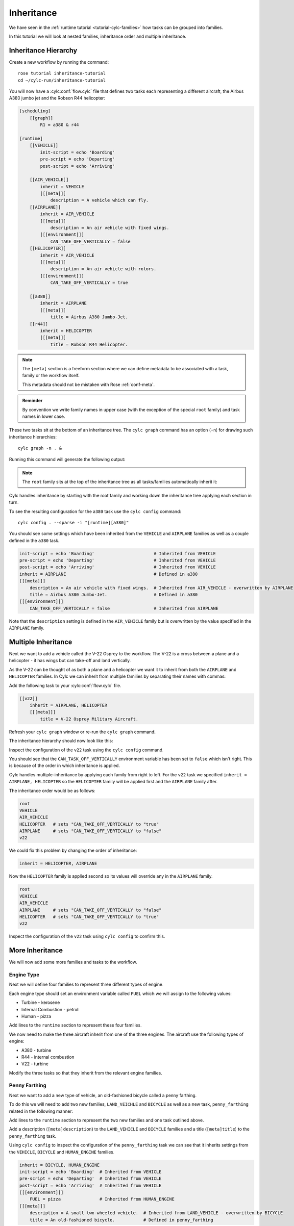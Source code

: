 Inheritance
===========

We have seen in the :ref:`runtime tutorial <tutorial-cylc-families>` how
tasks can be grouped into families.

In this tutorial we will look at nested families, inheritance order and
multiple inheritance.


Inheritance Hierarchy
---------------------

Create a new workflow by running the command::

   rose tutorial inheritance-tutorial
   cd ~/cylc-run/inheritance-tutorial

You will now have a :cylc:conf:`flow.cylc` file that defines two tasks each representing
a different aircraft, the Airbus A380 jumbo jet and the Robson R44 helicopter:

.. image:: https://upload.wikimedia.org/wikipedia/commons/0/09/A6-EDY_A380_Emirates_31_jan_2013_jfk_%288442269364%29_%28cropped%29.jpg
   :width: 49%
   :alt: A380

.. image:: https://upload.wikimedia.org/wikipedia/commons/2/2f/Robinson-R44_1.jpg
   :width: 49%
   :alt: R44

.. code-block:: cylc

   [scheduling]
       [[graph]]
           R1 = a380 & r44

   [runtime]
       [[VEHICLE]]
           init-script = echo 'Boarding'
           pre-script = echo 'Departing'
           post-script = echo 'Arriving'

       [[AIR_VEHICLE]]
           inherit = VEHICLE
           [[[meta]]]
               description = A vehicle which can fly.
       [[AIRPLANE]]
           inherit = AIR_VEHICLE
           [[[meta]]]
               description = An air vehicle with fixed wings.
           [[[environment]]]
               CAN_TAKE_OFF_VERTICALLY = false
       [[HELICOPTER]]
           inherit = AIR_VEHICLE
           [[[meta]]]
               description = An air vehicle with rotors.
           [[[environment]]]
               CAN_TAKE_OFF_VERTICALLY = true

       [[a380]]
           inherit = AIRPLANE
           [[[meta]]]
               title = Airbus A380 Jumbo-Jet.
       [[r44]]
           inherit = HELICOPTER
           [[[meta]]]
               title = Robson R44 Helicopter.

.. note::

   The ``[meta]`` section is a freeform section where we can define metadata
   to be associated with a task, family or the workflow itself.

   This metadata should not be mistaken with Rose :ref:`conf-meta`.

.. admonition:: Reminder
   :class: hint

   By convention we write family names in upper case (with the exception of the
   special ``root`` family) and task names in lower case.

These two tasks sit at the bottom of an inheritance tree. The ``cylc graph``
command has an option (``-n``) for drawing such inheritance hierarchies::

   cylc graph -n . &

Running this command will generate the following output:

.. digraph:: Example
   :align: center

   AIRPLANE  [color=royalblue,
      fillcolor=powderblue,
      shape=box,
      style=filled];
   a380   [color=royalblue,
      fillcolor=powderblue,
      shape=box,
      style=filled];
   AIRPLANE -> a380   [color=royalblue];
   HELICOPTER   [color=royalblue,
      fillcolor=powderblue,
      shape=box,
      style=filled];
   r44    [color=royalblue,
      fillcolor=powderblue,
      shape=box,
      style=filled];
   HELICOPTER -> r44  [color=royalblue];
   root   [color=royalblue,
      fillcolor=powderblue,
      shape=box,
      style=filled];
   VEHICLE   [color=royalblue,
      fillcolor=powderblue,
      shape=box,
      style=filled];
   root -> VEHICLE    [color=royalblue];
   AIR_VEHICLE  [color=royalblue,
      fillcolor=powderblue,
      shape=box,
      style=filled];
   VEHICLE -> AIR_VEHICLE   [color=royalblue];
   AIR_VEHICLE -> AIRPLANE  [color=royalblue];
   AIR_VEHICLE -> HELICOPTER   [color=royalblue];

.. note::

   The ``root`` family sits at the top of the inheritance tree as all
   tasks/families automatically inherit it:

Cylc handles inheritance by starting with the root family and working down the
inheritance tree applying each section in turn.

To see the resulting configuration for the ``a380`` task use the
``cylc config`` command::

   cylc config . --sparse -i "[runtime][a380]"

You should see some settings which have been inherited from the ``VEHICLE`` and
``AIRPLANE`` families as well as a couple defined in the ``a380`` task.

.. code-block:: cylc

   init-script = echo 'Boarding'                       # Inherited from VEHICLE
   pre-script = echo 'Departing'                       # Inherited from VEHICLE
   post-script = echo 'Arriving'                       # Inherited from VEHICLE
   inherit = AIRPLANE                                  # Defined in a380
   [[[meta]]]
       description = An air vehicle with fixed wings.  # Inherited from AIR_VEHICLE - overwritten by AIRPLANE
       title = Airbus A380 Jumbo-Jet.                  # Defined in a380
   [[[environment]]]
       CAN_TAKE_OFF_VERTICALLY = false                 # Inherited from AIRPLANE

Note that the ``description`` setting is defined in the ``AIR_VEHICLE``
family but is overwritten by the value specified in the ``AIRPLANE`` family.


Multiple Inheritance
--------------------

Next we want to add a vehicle called the V-22 Osprey to the workflow. The V-22
is a cross between a plane and a helicopter - it has wings but can take-off and
land vertically.

.. image:: https://upload.wikimedia.org/wikipedia/commons/e/e3/MV-22_mcas_Miramar_2014.JPG
   :width: 300px
   :align: center

As the V-22 can be thought of as both a plane and a helicopter we want it to
inherit from both the ``AIRPLANE`` and ``HELICOPTER`` families. In Cylc we can
inherit from multiple families by separating their names with commas:

Add the following task to your :cylc:conf:`flow.cylc` file.

.. code-block:: cylc

       [[v22]]
           inherit = AIRPLANE, HELICOPTER
           [[[meta]]]
               title = V-22 Osprey Military Aircraft.

Refresh your ``cylc graph`` window or re-run the ``cylc graph`` command.

The inheritance hierarchy should now look like this:

.. digraph:: Example
   :align: center

   AIRPLANE  [color=royalblue,
      fillcolor=powderblue,
      shape=box,
      style=filled];
   v22    [color=royalblue,
      fillcolor=powderblue,
      shape=box,
      style=filled];
   AIRPLANE -> v22    [color=royalblue];
   a380   [color=royalblue,
      fillcolor=powderblue,
      shape=box,
      style=filled];
   AIRPLANE -> a380   [color=royalblue];
   HELICOPTER   [color=royalblue,
      fillcolor=powderblue,
      shape=box,
      style=filled];
   HELICOPTER -> v22  [color=royalblue];
   r44    [color=royalblue,
      fillcolor=powderblue,
      shape=box,
      style=filled];
   HELICOPTER -> r44  [color=royalblue];
   root   [color=royalblue,
      fillcolor=powderblue,
      shape=box,
      style=filled];
   VEHICLE   [color=royalblue,
      fillcolor=powderblue,
      shape=box,
      style=filled];
   root -> VEHICLE    [color=royalblue];
   AIR_VEHICLE  [color=royalblue,
      fillcolor=powderblue,
      shape=box,
      style=filled];
   VEHICLE -> AIR_VEHICLE   [color=royalblue];
   AIR_VEHICLE -> AIRPLANE  [color=royalblue];
   AIR_VEHICLE -> HELICOPTER   [color=royalblue];

Inspect the configuration of the ``v22`` task using the ``cylc config``
command.

.. spoiler:: Hint warning

   .. code-block:: bash

      cylc config . --sparse -i "[runtime][v22]"

You should see that the ``CAN_TASK_OFF_VERTICALLY`` environment variable has
been set to ``false`` which isn't right. This is because of the order in which
inheritance is applied.

Cylc handles multiple-inheritance by applying each family from right to left.
For the ``v22`` task we specified ``inherit = AIRPLANE, HELICOPTER`` so the
``HELICOPTER`` family will be applied first and the ``AIRPLANE`` family after.

The inheritance order would be as follows:

.. code-block:: bash

   root
   VEHICLE
   AIR_VEHICLE
   HELICOPTER   # sets "CAN_TAKE_OFF_VERTICALLY to "true"
   AIRPLANE     # sets "CAN_TAKE_OFF_VERTICALLY to "false"
   v22

We could fix this problem by changing the order of inheritance:

.. code-block:: cylc

   inherit = HELICOPTER, AIRPLANE

Now the ``HELICOPTER`` family is applied second so its values will override any
in the ``AIRPLANE`` family.

.. code-block:: bash

   root
   VEHICLE
   AIR_VEHICLE
   AIRPLANE     # sets "CAN_TAKE_OFF_VERTICALLY to "false"
   HELICOPTER   # sets "CAN_TAKE_OFF_VERTICALLY to "true"
   v22

Inspect the configuration of the ``v22`` task using ``cylc config`` to
confirm this.


More Inheritance
----------------

We will now add some more families and tasks to the workflow.

Engine Type
^^^^^^^^^^^

Next we will define four families to represent three different types of engine.

.. digraph:: Example
   :align: center

   size = "5,5"

   ENGINE [color=royalblue, fillcolor=powderblue, shape=box, style=filled,
       margin="0.3,0.055"]
   TURBINE_ENGINE [color=royalblue, fillcolor=powderblue, shape=box,
       style=filled, margin="0.3,0.055"]
   INTERNAL_COMBUSTION_ENGINE [color=royalblue, fillcolor=powderblue,
       shape=box, style=filled, margin="0.3,0.055"]
   HUMAN_ENGINE [color=royalblue, fillcolor=powderblue, shape=box,
       style=filled, margin="0.3,0.055"]

   "ENGINE" -> "TURBINE_ENGINE"
   "ENGINE" -> "INTERNAL_COMBUSTION_ENGINE"
   "ENGINE" -> "HUMAN_ENGINE"

Each engine type should set an environment variable called ``FUEL`` which we
will assign to the following values:

* Turbine - kerosene
* Internal Combustion - petrol
* Human - pizza

Add lines to the ``runtime`` section to represent these four families.

.. spoiler:: Solution warning

   .. code-block:: cylc

          [[ENGINE]]
          [[TURBINE_ENGINE]]
              inherit = ENGINE
              [[[environment]]]
                  FUEL = kerosene
          [[INTERNAL_COMBUSTION_ENGINE]]
              inherit = ENGINE
              [[[environment]]]
                  FUEL = petrol
          [[HUMAN_ENGINE]]
              inherit = ENGINE
              [[[environment]]]
                  FUEL = pizza

We now need to make the three aircraft inherit from one of the three engines.
The aircraft use the following types of engine:

* A380 - turbine
* R44 - internal combustion
* V22 - turbine

Modify the three tasks so that they inherit from the relevant engine families.

.. spoiler:: Solution warning

   .. code-block:: cylc

         [[a380]]
             inherit = AIRPLANE, TURBINE_ENGINE
             [[[meta]]]
                 title = Airbus A380 Jumbo-Jet.
         [[r44]]
             inherit = HELICOPTER, INTERNAL_COMBUSTION_ENGINE
             [[[meta]]]
                 title = Robson R44 Helicopter.
         [[v22]]
             inherit = AIRPLANE, HELICOPTER, TURBINE_ENGINE
             [[[meta]]]
                 title = V-22 Ofsprey Military Aircraft.

Penny Farthing
^^^^^^^^^^^^^^

Next we want to add a new type of vehicle, an old-fashioned bicycle called a
penny farthing.

.. image:: https://upload.wikimedia.org/wikipedia/commons/a/a7/Ordinary_bicycle01.jpg
   :width: 300px
   :alt: Penny Farthing Bicycle
   :align: center

To do this we will need to add two new families, ``LAND_VEICHLE`` and
``BICYCLE`` as well as a new task, ``penny_farthing`` related in the
following manner:

.. digraph:: Example
   :align: center

   VEHICLE [color=royalblue, fillcolor=powderblue, shape=box, style=filled]
   LAND_VEHICLE [color=royalblue, fillcolor=powderblue, shape=box,
       style=filled]
   BICYCLE [color=royalblue, fillcolor=powderblue, shape=box, style=filled]
   HUMAN_ENGINE [color=royalblue, fillcolor=powderblue, shape=box,
       style=filled, margin="0.3,0.055"]
   penny_farthing [color=royalblue, fillcolor=powderblue, shape=box,
       style=filled, margin="0.3,0.055"]
   VEHICLE -> LAND_VEHICLE -> BICYCLE -> penny_farthing
   HUMAN_ENGINE -> penny_farthing

Add lines to the ``runtime`` section to represent the two new families and one
task outlined above.

Add a description (``[meta]description``) to the ``LAND_VEHICLE`` and
``BICYCLE`` families and a title (``[meta]title``) to the ``penny_farthing``
task.

.. spoiler:: Solution warning

   .. code-block:: cylc

         [[LAND_VEHICLE]]
             inherit = VEHICLE
             [[[meta]]]
                 description = A vehicle which can travel over the ground.

         [[BICYCLE]]
             inherit = LAND_VEHICLE
             [[[meta]]]
                 description = A small two-wheeled vehicle.

         [[penny_farthing]]
             inherit = BICYCLE, HUMAN_ENGINE
             [[[meta]]]
                 title = An old-fashioned bicycle.


Using ``cylc config`` to inspect the configuration of the ``penny_farthing``
task we can see that it inherits settings from the ``VEHICLE``,
``BICYCLE`` and ``HUMAN_ENGINE`` families.

.. code-block:: cylc

   inherit = BICYCLE, HUMAN_ENGINE
   init-script = echo 'Boarding'  # Inherited from VEHICLE
   pre-script = echo 'Departing'  # Inherited from VEHICLE
   post-script = echo 'Arriving'  # Inherited from VEHICLE
   [[[environment]]]
       FUEL = pizza               # Inherited from HUMAN_ENGINE
   [[[meta]]]
       description = A small two-wheeled vehicle.  # Inherited from LAND_VEHICLE - overwritten by BICYCLE
       title = An old-fashioned bicycle.           # Defined in penny_farthing

.. spoiler:: Hint hint

   .. code-block:: bash

      cylc config . --sparse -i "[runtime]penny_farthing"

Hovercraft
^^^^^^^^^^

We will now add a hovercraft called the Hoverwork BHT130, better known to some
as the Isle Of Wight Ferry.

.. image:: https://upload.wikimedia.org/wikipedia/commons/e/e7/Hovercraft_leaving_Ryde.JPG
   :width: 300px
   :align: center
   :alt: Hoverwork BHT130 Hovercraft

Hovercraft can move over both land and water and in some respects can be thought
of as flying vehicles.

.. digraph:: Example
   :align: center

   size = "7,5"

   VEHICLE [color=royalblue, fillcolor=powderblue, shape=box, style=filled]
   AIR_VEHICLE [color=royalblue, fillcolor=powderblue, shape=box, style=filled]
   LAND_VEHICLE [color=royalblue, fillcolor=powderblue, shape=box,
       style=filled]
   WATER_VEHICLE [color=royalblue, fillcolor=powderblue, shape=box,
       style=filled]
   HOVERCRAFT [color=royalblue, fillcolor=powderblue, shape=box, style=filled]
   bht130 [color=royalblue, fillcolor=powderblue, shape=box, style=filled]
   ENGINE [color=royalblue, fillcolor=powderblue, shape=box, style=filled]
   INTERNAL_COMBUSTION_ENGINE [color=royalblue, fillcolor=powderblue,
       shape=box, style=filled, margin="0.3,0.055"]
   VEHICLE -> AIR_VEHICLE -> HOVERCRAFT
   VEHICLE -> LAND_VEHICLE -> HOVERCRAFT
   VEHICLE -> WATER_VEHICLE -> HOVERCRAFT
   HOVERCRAFT -> bht130
   ENGINE -> INTERNAL_COMBUSTION_ENGINE -> bht130

Write new families and one new task to represent the above structure.

Add a description (``[meta]description``) to the ``WATER_VEHICLE`` and
``HOVERCRAFT`` families and a title (``[meta]title``) to the ``bht130`` task.

.. spoiler:: Solution warning

   .. code-block:: cylc

         [[WATER_VEHICLE]]
             inherit = VEHICLE
             [[[meta]]]
                 description = A vehicle which can travel over water.

         [[HOVERCRAFT]]
             inherit = LAND_VEHICLE, AIR_VEHICLE, WATER_VEHICLE
             [[[meta]]]
                 description = A vehicle which can travel over ground, water and ice.

         [[bht130]]
             inherit = HOVERCRAFT, INTERNAL_COMBUSTION_ENGINE
             [[[meta]]]
                 title = Griffon Hoverwork BHT130 (Isle Of Whight Ferry).


Finished Workflow
--------------

You should now have a workflow with an inheritance hierarchy which looks like
this:

.. digraph:: Example

   size = "7, 5"

   root   [color=royalblue,
      fillcolor=powderblue,
      shape=box,
      style=filled];
   ENGINE    [color=royalblue,
      fillcolor=powderblue,
      shape=box,
      style=filled];
   root -> ENGINE  [color=royalblue];
   VEHICLE   [color=royalblue,
      fillcolor=powderblue,
      shape=box,
      style=filled];
   root -> VEHICLE    [color=royalblue];
   INTERNAL_COMBUSTION_ENGINE  [color=royalblue,
      fillcolor=powderblue,
      shape=box,
      style=filled,
      margin="0.3,0.055"];
   ENGINE -> INTERNAL_COMBUSTION_ENGINE    [color=royalblue];
   TURBINE_ENGINE  [color=royalblue,
      fillcolor=powderblue,
      shape=box,
      style=filled,
      margin="0.3,0.055"];
   ENGINE -> TURBINE_ENGINE    [color=royalblue];
   HUMAN_ENGINE    [color=royalblue,
      fillcolor=powderblue,
      shape=box,
      style=filled,
      margin="0.3,0.055"];
   ENGINE -> HUMAN_ENGINE   [color=royalblue];
   LAND_VEHICLE    [color=royalblue,
      fillcolor=powderblue,
      shape=box,
      style=filled];
   VEHICLE -> LAND_VEHICLE  [color=royalblue];
   WATER_VEHICLE   [color=royalblue,
      fillcolor=powderblue,
      shape=box,
      style=filled];
   VEHICLE -> WATER_VEHICLE    [color=royalblue];
   AIR_VEHICLE  [color=royalblue,
      fillcolor=powderblue,
      shape=box,
      style=filled];
   VEHICLE -> AIR_VEHICLE   [color=royalblue];
   r44    [color=royalblue,
      fillcolor=powderblue,
      shape=box,
      style=filled];
   INTERNAL_COMBUSTION_ENGINE -> r44    [color=royalblue];
   bht130    [color=royalblue,
      fillcolor=powderblue,
      shape=box,
      style=filled];
   INTERNAL_COMBUSTION_ENGINE -> bht130    [color=royalblue];
   v22    [color=royalblue,
      fillcolor=powderblue,
      shape=box,
      style=filled];
   TURBINE_ENGINE -> v22    [color=royalblue];
   a380   [color=royalblue,
      fillcolor=powderblue,
      shape=box,
      style=filled];
   TURBINE_ENGINE -> a380   [color=royalblue];
   penny_farthing  [color=royalblue,
      fillcolor=powderblue,
      shape=box,
      style=filled,
      margin="0.3,0.055"];
   HUMAN_ENGINE -> penny_farthing    [color=royalblue];
   AIRPLANE  [color=royalblue,
      fillcolor=powderblue,
      shape=box,
      style=filled];
   AIRPLANE -> v22    [color=royalblue];
   AIRPLANE -> a380   [color=royalblue];
   HELICOPTER   [color=royalblue,
      fillcolor=powderblue,
      shape=box,
      style=filled];
   HELICOPTER -> v22  [color=royalblue];
   HELICOPTER -> r44  [color=royalblue];
   HOVERCRAFT   [color=royalblue,
      fillcolor=powderblue,
      shape=box,
      style=filled];
   HOVERCRAFT -> bht130  [color=royalblue];
   LAND_VEHICLE -> HOVERCRAFT  [color=royalblue];
   BICYCLE   [color=royalblue,
      fillcolor=powderblue,
      shape=box,
      style=filled];
   LAND_VEHICLE -> BICYCLE  [color=royalblue];
   WATER_VEHICLE -> HOVERCRAFT    [color=royalblue];
   AIR_VEHICLE -> AIRPLANE  [color=royalblue];
   AIR_VEHICLE -> HELICOPTER   [color=royalblue];
   AIR_VEHICLE -> HOVERCRAFT   [color=royalblue];
   BICYCLE -> penny_farthing   [color=royalblue];
